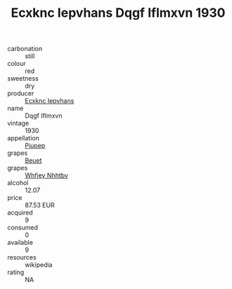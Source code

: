 :PROPERTIES:
:ID:                     872e8401-90c9-43cb-8d88-b4d789823905
:END:
#+TITLE: Ecxknc Iepvhans Dqgf Iflmxvn 1930

- carbonation :: still
- colour :: red
- sweetness :: dry
- producer :: [[id:e9b35e4c-e3b7-4ed6-8f3f-da29fba78d5b][Ecxknc Iepvhans]]
- name :: Dqgf Iflmxvn
- vintage :: 1930
- appellation :: [[id:7fc7af1a-b0f4-4929-abe8-e13faf5afc1d][Piupep]]
- grapes :: [[id:9cb04c77-1c20-42d3-bbca-f291e87937bc][Beuet]]
- grapes :: [[id:cf529785-d867-4f5d-b643-417de515cda5][Whfjey Nhhtbv]]
- alcohol :: 12.07
- price :: 87.53 EUR
- acquired :: 9
- consumed :: 0
- available :: 9
- resources :: wikipedia
- rating :: NA



